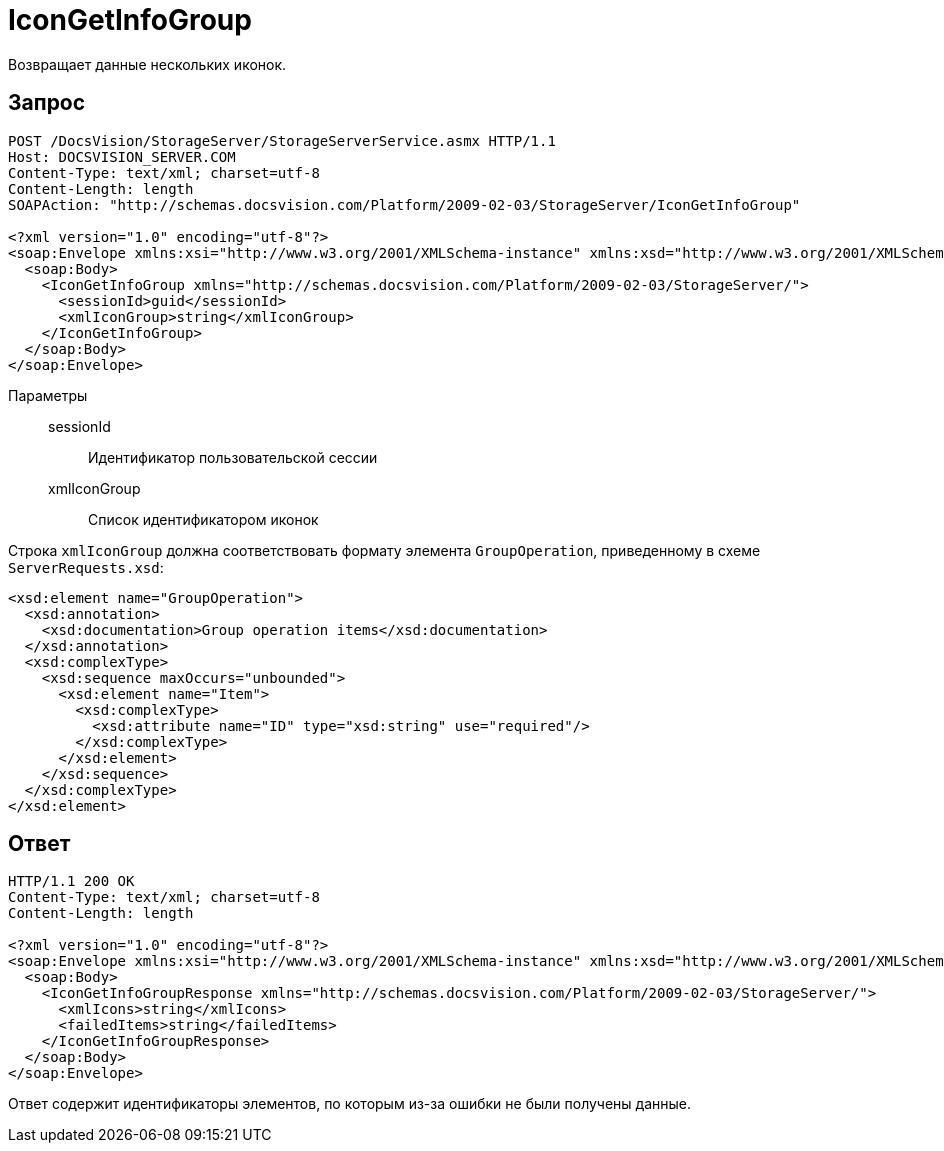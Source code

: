 = IconGetInfoGroup

Возвращает данные нескольких иконок.

== Запрос

[source,python]
----
POST /DocsVision/StorageServer/StorageServerService.asmx HTTP/1.1
Host: DOCSVISION_SERVER.COM
Content-Type: text/xml; charset=utf-8
Content-Length: length
SOAPAction: "http://schemas.docsvision.com/Platform/2009-02-03/StorageServer/IconGetInfoGroup"

<?xml version="1.0" encoding="utf-8"?>
<soap:Envelope xmlns:xsi="http://www.w3.org/2001/XMLSchema-instance" xmlns:xsd="http://www.w3.org/2001/XMLSchema" xmlns:soap="http://schemas.xmlsoap.org/soap/envelope/">
  <soap:Body>
    <IconGetInfoGroup xmlns="http://schemas.docsvision.com/Platform/2009-02-03/StorageServer/">
      <sessionId>guid</sessionId>
      <xmlIconGroup>string</xmlIconGroup>
    </IconGetInfoGroup>
  </soap:Body>
</soap:Envelope>
----

Параметры::
sessionId:::
Идентификатор пользовательской сессии
xmlIconGroup:::
Список идентификатором иконок

Строка `xmlIconGroup` должна соответствовать формату элемента `GroupOperation`, приведенному в схеме `ServerRequests.xsd`:

[source,xml]
----
<xsd:element name="GroupOperation">
  <xsd:annotation>
    <xsd:documentation>Group operation items</xsd:documentation>
  </xsd:annotation>
  <xsd:complexType>
    <xsd:sequence maxOccurs="unbounded">
      <xsd:element name="Item">
        <xsd:complexType>
          <xsd:attribute name="ID" type="xsd:string" use="required"/>
        </xsd:complexType>
      </xsd:element>
    </xsd:sequence>
  </xsd:complexType>
</xsd:element>
----

== Ответ

[source,python]
----
HTTP/1.1 200 OK
Content-Type: text/xml; charset=utf-8
Content-Length: length

<?xml version="1.0" encoding="utf-8"?>
<soap:Envelope xmlns:xsi="http://www.w3.org/2001/XMLSchema-instance" xmlns:xsd="http://www.w3.org/2001/XMLSchema" xmlns:soap="http://schemas.xmlsoap.org/soap/envelope/">
  <soap:Body>
    <IconGetInfoGroupResponse xmlns="http://schemas.docsvision.com/Platform/2009-02-03/StorageServer/">
      <xmlIcons>string</xmlIcons>
      <failedItems>string</failedItems>
    </IconGetInfoGroupResponse>
  </soap:Body>
</soap:Envelope>
----

Ответ содержит идентификаторы элементов, по которым из-за ошибки не были получены данные.
